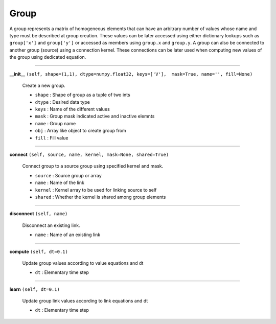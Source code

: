=====
Group
=====

A group represents a matrix of homogeneous elements that can have an arbitrary
number of values whose name and type must be described at group creation. These
values can be later accessed using either dictionary lookups such as
``group['x']`` and ``group['y']`` or accessed as members using ``group.x`` and
``group.y``. A group can also be connected to another group (source) using a
connection kernel. These connections can be later used when computing new values
of the group using dedicated equation.


-----

.. _group.group:

**__init__** ``(self, shape=(1,1), dtype=numpy.float32, keys=['V'],  mask=True, name='', fill=None)``

  Create a new group.

  * ``shape`` : Shape of group as a tuple of two ints 
  * ``dtype`` : Desired data type
  * ``keys``  : Name of the different values
  * ``mask``  : Group mask indicated active and inactive elemnts
  * ``name``  : Group name
  * ``obj``   : Array like object to create group from
  * ``fill``  : Fill value


-----

.. _group.connect:

**connect** ``(self, source, name, kernel, mask=None, shared=True)``

  Connect group to a source group using specified kernel and mask.

  * ``source`` : Source group or array
  * ``name``   : Name of the link
  * ``kernel`` : Kernel array to be used for linking source to self
  * ``shared`` : Whether the kernel is shared among group elements


-----

.. _group.disconnect:

**disconnect** ``(self, name)``

  Disconnect an existing link.

  * ``name`` : Name of an existing link


-----

.. _group.compute:

**compute** ``(self, dt=0.1)``

  Update group values according to value equations and dt

  * ``dt`` : Elementary time step


-----

.. _group.learn:

**learn** ``(self, dt=0.1)``

  Update group link values according to link equations and dt

  * ``dt`` : Elementary time step
